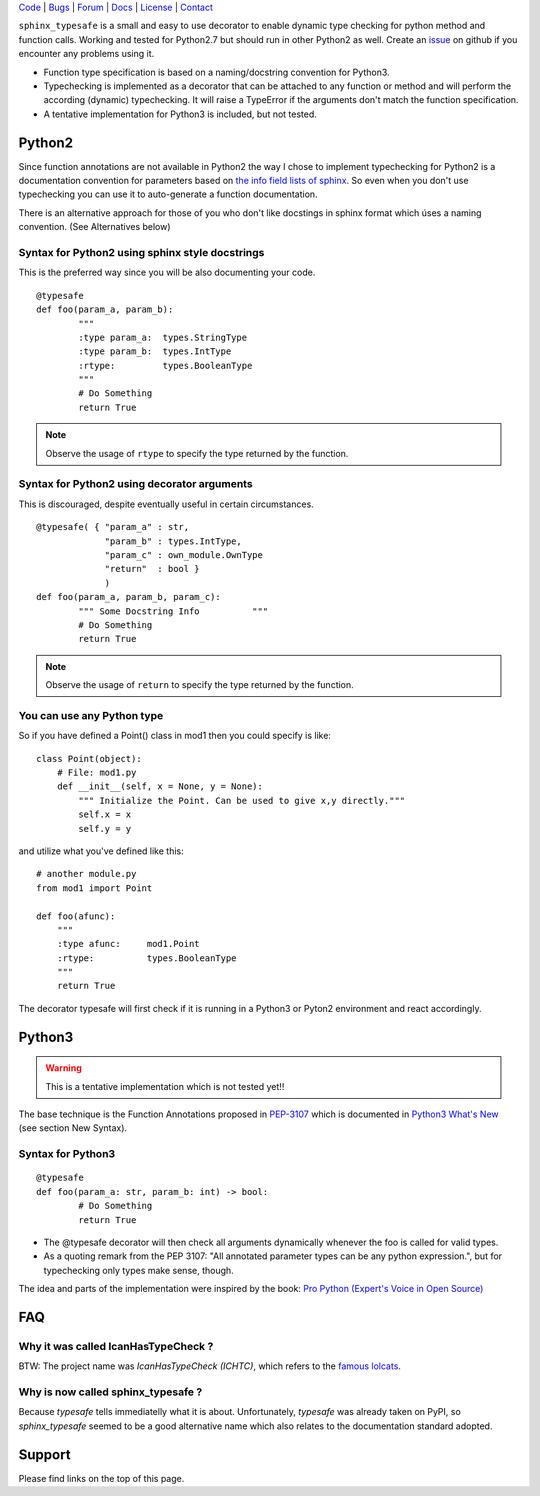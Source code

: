 | Code_ | Bugs_ | Forum_ | Docs_ | License_ | Contact_

.. _Code : http://github.com/frgomes/sphinx_typesafe
.. _Bugs : http://github.com/frgomes/sphinx_typesafe/issues
.. _Forum : http://github.com/frgomes/sphinx_typesafe/wiki
.. _Docs : http://sphinx_typesafe.readthedocs.org
.. _License : http://opensource.org/licenses/Apache-2.0
.. _Contact : http://github.com/~frgomes



``sphinx_typesafe`` is a small and easy to use decorator to enable dynamic type checking for python 
method and function calls. Working and tested for Python2.7 but should run in other Python2 as well.
Create an issue_ on github if you encounter any problems using it.

.. _issue : https://github.com/frgomes/sphinx_typesafe/issues


* Function type specification is based on a naming/docstring convention for Python3.

* Typechecking is implemented as a decorator that can be attached to any function or method and will perform the according (dynamic) typechecking. It will raise a TypeError if the arguments don't match the function specification.

* A tentative implementation for Python3 is included, but not tested.


Python2
=======

Since function annotations are not available in Python2 the way I chose to implement typechecking for Python2 is a documentation convention for parameters based on `the info field lists of sphinx`_. So even when you don't use typechecking you can use it to auto-generate a function documentation.

There is an alternative approach for those of you who don't like docstings in sphinx format which úses a naming convention. (See Alternatives below)

.. _`the info field lists of sphinx`: http://sphinx-doc.org/markup/desc.html#info-field-lists


Syntax for Python2 using sphinx style docstrings
------------------------------------------------

This is the preferred way since you will be also documenting your code.

::

	@typesafe
	def foo(param_a, param_b):
		"""
		:type param_a: 	types.StringType
		:type param_b: 	types.IntType
		:rtype:         types.BooleanType	
		"""
		# Do Something 
		return True


.. note::

    Observe the usage of ``rtype`` to specify the type returned by the function.



Syntax for Python2 using decorator arguments
--------------------------------------------

This is discouraged, despite eventually useful in certain circumstances.

::

	@typesafe( { "param_a" : str, 
		     "param_b" : types.IntType, 
		     "param_c" : own_module.OwnType
		     "return"  : bool }
		     )
	def foo(param_a, param_b, param_c):
		""" Some Docstring Info		 """
		# Do Something 
		return True

.. note::

   Observe the usage of ``return`` to specify the type returned by the function.



You can use any Python type
---------------------------

So if you have defined a Point() class in mod1 then  you could specify is like:

::

    class Point(object):
        # File: mod1.py
	def __init__(self, x = None, y = None):
            """ Initialize the Point. Can be used to give x,y directly."""
	    self.x = x
	    self.y = y

and utilize what you've defined like this:

::

   # another module.py
   from mod1 import Point

   def foo(afunc):
       """ 
       :type afunc: 	mod1.Point
       :rtype: 		types.BooleanType
       """
       return True


The decorator typesafe will first check if it is running in a Python3 or Pyton2 environment and 
react accordingly.


Python3
=======

.. warning::

    This is a tentative implementation which is not tested yet!!


The base technique is the Function Annotations proposed in `PEP-3107`_ which is 
documented in `Python3 What's New`_ (see section New Syntax).


.. _`PEP-3107`: http://www.python.org/dev/peps/pep-3107
.. _`Python3 What's New`: http://docs.python.org/3.0/whatsnew/3.0.html


Syntax for Python3
------------------

::

	@typesafe
	def foo(param_a: str, param_b: int) -> bool:
		# Do Something 
		return True


* The @typesafe decorator will then check all arguments dynamically whenever the foo is called for valid types.

* As a quoting remark from the PEP 3107: "All annotated parameter types can be any python expression.", but for typechecking only types make sense, though.

The idea and parts of the implementation were inspired by the book: `Pro Python (Expert's Voice in Open Source)`_

.. _`Pro Python (Expert's Voice in Open Source)`: http://www.amazon.com/Python-Experts-Voice-Open-Source/dp/1430227575



FAQ
===

Why it was called IcanHasTypeCheck ?
------------------------------------

BTW: The project name was *IcanHasTypeCheck (ICHTC)*, which refers to the `famous lolcats`_.

.. _`famous lolcats`: http://en.wikipedia.org/wiki/I_Can_Has_Cheezburger%3F


Why is now called sphinx_typesafe ?
-----------------------------------

Because *typesafe* tells immediatelly what it is about. Unfortunately, *typesafe* was already taken on PyPI, so *sphinx_typesafe* seemed to be a good alternative name which also relates to the documentation standard adopted.


Support
=======

Please find links on the top of this page.
